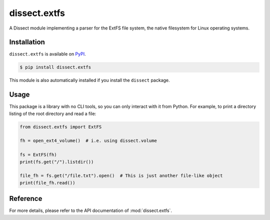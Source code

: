 dissect.extfs
=============

.. button-link:: https://github.com/fox-it/dissect.extfs
    :color: primary
    :outline:

    :octicon:`mark-github` View on GitHub

A Dissect module implementing a parser for the ExtFS file system, the native filesystem for Linux operating systems.

Installation
------------

``dissect.extfs`` is available on `PyPI <https://pypi.org/project/dissect.extfs/>`_.

.. code-block:: console

    $ pip install dissect.extfs

This module is also automatically installed if you install the ``dissect`` package.

Usage
-----

This package is a library with no CLI tools, so you can only interact with it from Python. For example, to print a directory
listing of the root directory and read a file:

.. code-block:: python

    from dissect.extfs import ExtFS

    fh = open_ext4_volume()  # i.e. using dissect.volume

    fs = ExtFS(fh)
    print(fs.get("/").listdir())

    file_fh = fs.get("/file.txt").open()  # This is just another file-like object
    print(file_fh.read())

Reference
---------

For more details, please refer to the API documentation of :mod:`dissect.extfs`.
